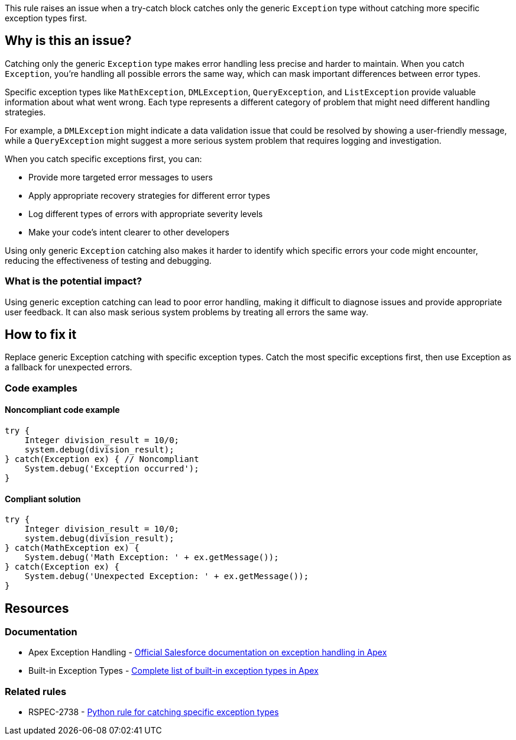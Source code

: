 This rule raises an issue when a try-catch block catches only the generic `Exception` type without catching more specific exception types first.

== Why is this an issue?

Catching only the generic `Exception` type makes error handling less precise and harder to maintain. When you catch `Exception`, you're handling all possible errors the same way, which can mask important differences between error types.

Specific exception types like `MathException`, `DMLException`, `QueryException`, and `ListException` provide valuable information about what went wrong. Each type represents a different category of problem that might need different handling strategies.

For example, a `DMLException` might indicate a data validation issue that could be resolved by showing a user-friendly message, while a `QueryException` might suggest a more serious system problem that requires logging and investigation.

When you catch specific exceptions first, you can:

* Provide more targeted error messages to users
* Apply appropriate recovery strategies for different error types
* Log different types of errors with appropriate severity levels
* Make your code's intent clearer to other developers

Using only generic `Exception` catching also makes it harder to identify which specific errors your code might encounter, reducing the effectiveness of testing and debugging.

=== What is the potential impact?

Using generic exception catching can lead to poor error handling, making it difficult to diagnose issues and provide appropriate user feedback. It can also mask serious system problems by treating all errors the same way.

== How to fix it

Replace generic Exception catching with specific exception types. Catch the most specific exceptions first, then use Exception as a fallback for unexpected errors.

=== Code examples

==== Noncompliant code example

[source,apex,diff-id=1,diff-type=noncompliant]
----
try {
    Integer division_result = 10/0;
    system.debug(division_result);
} catch(Exception ex) { // Noncompliant
    System.debug('Exception occurred');
}
----

==== Compliant solution

[source,apex,diff-id=1,diff-type=compliant]
----
try {
    Integer division_result = 10/0;
    system.debug(division_result);
} catch(MathException ex) {
    System.debug('Math Exception: ' + ex.getMessage());
} catch(Exception ex) {
    System.debug('Unexpected Exception: ' + ex.getMessage());
}
----

== Resources

=== Documentation

 * Apex Exception Handling - https://developer.salesforce.com/docs/atlas.en-us.apexcode.meta/apexcode/apex_exception_definition.htm[Official Salesforce documentation on exception handling in Apex]

 * Built-in Exception Types - https://developer.salesforce.com/docs/atlas.en-us.apexcode.meta/apexcode/apex_classes_exception_methods.htm[Complete list of built-in exception types in Apex]

=== Related rules

 * RSPEC-2738 - https://rules.sonarsource.com/python/RSPEC-2738/[Python rule for catching specific exception types]
